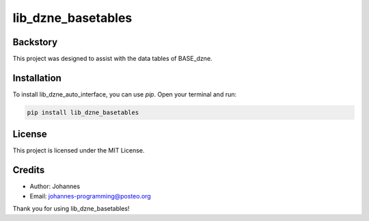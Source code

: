 ===================
lib_dzne_basetables
===================

Backstory
---------

This project was designed to assist with the data tables of BASE_dzne. 

Installation
------------

To install lib_dzne_auto_interface, you can use `pip`. Open your terminal and run:

.. code-block:: bash

    pip install lib_dzne_basetables

License
-------

This project is licensed under the MIT License.

Credits
-------
- Author: Johannes
- Email: johannes-programming@posteo.org

Thank you for using lib_dzne_basetables!